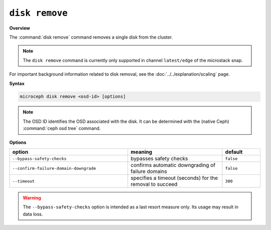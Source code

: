 ===============
``disk remove``
===============

**Overview**

The :command:`disk remove` command removes a single disk from the cluster.

.. note::

   The ``disk remove`` command is currently only supported in channel
   ``latest/edge`` of the microstack snap.

For important background information related to disk removal, see the
:doc:`../../explanation/scaling` page.

**Syntax**

.. code-block:: none

   microceph disk remove <osd-id> [options]

.. note::

   The OSD ID identifies the OSD associated with the disk. It can be determined
   with the (native Ceph) :command:`ceph osd tree` command.

**Options**

.. list-table::
   :header-rows: 1
   :widths: 25 20 8

   * - option
     - meaning
     - default

   * - ``--bypass-safety-checks``
     - bypasses safety checks
     - ``false``

   * - ``--confirm-failure-domain-downgrade``
     - confirms automatic downgrading of failure domains
     - ``false``

   * - ``--timeout``
     - specifies a timeout (seconds) for the removal to succeed
     - ``300``

.. warning::

   The ``--bypass-safety-checks`` option is intended as a last resort measure
   only. Its usage may result in data loss.
